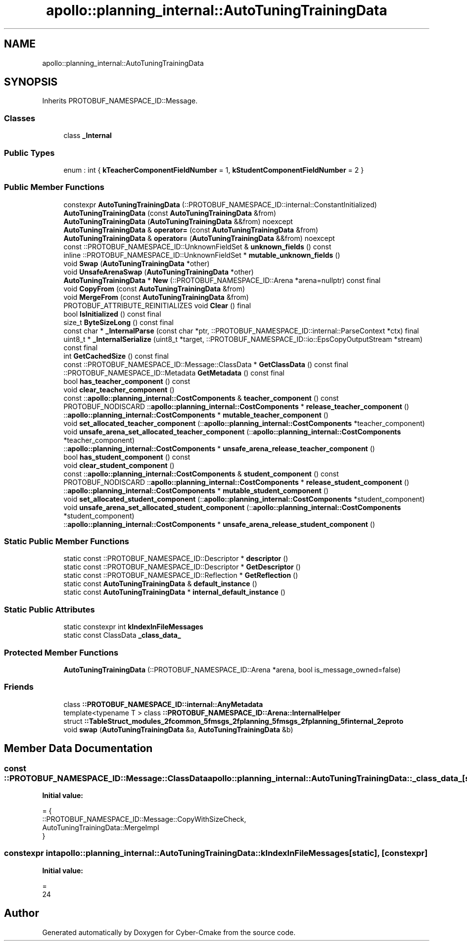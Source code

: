 .TH "apollo::planning_internal::AutoTuningTrainingData" 3 "Sun Sep 3 2023" "Version 8.0" "Cyber-Cmake" \" -*- nroff -*-
.ad l
.nh
.SH NAME
apollo::planning_internal::AutoTuningTrainingData
.SH SYNOPSIS
.br
.PP
.PP
Inherits PROTOBUF_NAMESPACE_ID::Message\&.
.SS "Classes"

.in +1c
.ti -1c
.RI "class \fB_Internal\fP"
.br
.in -1c
.SS "Public Types"

.in +1c
.ti -1c
.RI "enum : int { \fBkTeacherComponentFieldNumber\fP = 1, \fBkStudentComponentFieldNumber\fP = 2 }"
.br
.in -1c
.SS "Public Member Functions"

.in +1c
.ti -1c
.RI "constexpr \fBAutoTuningTrainingData\fP (::PROTOBUF_NAMESPACE_ID::internal::ConstantInitialized)"
.br
.ti -1c
.RI "\fBAutoTuningTrainingData\fP (const \fBAutoTuningTrainingData\fP &from)"
.br
.ti -1c
.RI "\fBAutoTuningTrainingData\fP (\fBAutoTuningTrainingData\fP &&from) noexcept"
.br
.ti -1c
.RI "\fBAutoTuningTrainingData\fP & \fBoperator=\fP (const \fBAutoTuningTrainingData\fP &from)"
.br
.ti -1c
.RI "\fBAutoTuningTrainingData\fP & \fBoperator=\fP (\fBAutoTuningTrainingData\fP &&from) noexcept"
.br
.ti -1c
.RI "const ::PROTOBUF_NAMESPACE_ID::UnknownFieldSet & \fBunknown_fields\fP () const"
.br
.ti -1c
.RI "inline ::PROTOBUF_NAMESPACE_ID::UnknownFieldSet * \fBmutable_unknown_fields\fP ()"
.br
.ti -1c
.RI "void \fBSwap\fP (\fBAutoTuningTrainingData\fP *other)"
.br
.ti -1c
.RI "void \fBUnsafeArenaSwap\fP (\fBAutoTuningTrainingData\fP *other)"
.br
.ti -1c
.RI "\fBAutoTuningTrainingData\fP * \fBNew\fP (::PROTOBUF_NAMESPACE_ID::Arena *arena=nullptr) const final"
.br
.ti -1c
.RI "void \fBCopyFrom\fP (const \fBAutoTuningTrainingData\fP &from)"
.br
.ti -1c
.RI "void \fBMergeFrom\fP (const \fBAutoTuningTrainingData\fP &from)"
.br
.ti -1c
.RI "PROTOBUF_ATTRIBUTE_REINITIALIZES void \fBClear\fP () final"
.br
.ti -1c
.RI "bool \fBIsInitialized\fP () const final"
.br
.ti -1c
.RI "size_t \fBByteSizeLong\fP () const final"
.br
.ti -1c
.RI "const char * \fB_InternalParse\fP (const char *ptr, ::PROTOBUF_NAMESPACE_ID::internal::ParseContext *ctx) final"
.br
.ti -1c
.RI "uint8_t * \fB_InternalSerialize\fP (uint8_t *target, ::PROTOBUF_NAMESPACE_ID::io::EpsCopyOutputStream *stream) const final"
.br
.ti -1c
.RI "int \fBGetCachedSize\fP () const final"
.br
.ti -1c
.RI "const ::PROTOBUF_NAMESPACE_ID::Message::ClassData * \fBGetClassData\fP () const final"
.br
.ti -1c
.RI "::PROTOBUF_NAMESPACE_ID::Metadata \fBGetMetadata\fP () const final"
.br
.ti -1c
.RI "bool \fBhas_teacher_component\fP () const"
.br
.ti -1c
.RI "void \fBclear_teacher_component\fP ()"
.br
.ti -1c
.RI "const ::\fBapollo::planning_internal::CostComponents\fP & \fBteacher_component\fP () const"
.br
.ti -1c
.RI "PROTOBUF_NODISCARD ::\fBapollo::planning_internal::CostComponents\fP * \fBrelease_teacher_component\fP ()"
.br
.ti -1c
.RI "::\fBapollo::planning_internal::CostComponents\fP * \fBmutable_teacher_component\fP ()"
.br
.ti -1c
.RI "void \fBset_allocated_teacher_component\fP (::\fBapollo::planning_internal::CostComponents\fP *teacher_component)"
.br
.ti -1c
.RI "void \fBunsafe_arena_set_allocated_teacher_component\fP (::\fBapollo::planning_internal::CostComponents\fP *teacher_component)"
.br
.ti -1c
.RI "::\fBapollo::planning_internal::CostComponents\fP * \fBunsafe_arena_release_teacher_component\fP ()"
.br
.ti -1c
.RI "bool \fBhas_student_component\fP () const"
.br
.ti -1c
.RI "void \fBclear_student_component\fP ()"
.br
.ti -1c
.RI "const ::\fBapollo::planning_internal::CostComponents\fP & \fBstudent_component\fP () const"
.br
.ti -1c
.RI "PROTOBUF_NODISCARD ::\fBapollo::planning_internal::CostComponents\fP * \fBrelease_student_component\fP ()"
.br
.ti -1c
.RI "::\fBapollo::planning_internal::CostComponents\fP * \fBmutable_student_component\fP ()"
.br
.ti -1c
.RI "void \fBset_allocated_student_component\fP (::\fBapollo::planning_internal::CostComponents\fP *student_component)"
.br
.ti -1c
.RI "void \fBunsafe_arena_set_allocated_student_component\fP (::\fBapollo::planning_internal::CostComponents\fP *student_component)"
.br
.ti -1c
.RI "::\fBapollo::planning_internal::CostComponents\fP * \fBunsafe_arena_release_student_component\fP ()"
.br
.in -1c
.SS "Static Public Member Functions"

.in +1c
.ti -1c
.RI "static const ::PROTOBUF_NAMESPACE_ID::Descriptor * \fBdescriptor\fP ()"
.br
.ti -1c
.RI "static const ::PROTOBUF_NAMESPACE_ID::Descriptor * \fBGetDescriptor\fP ()"
.br
.ti -1c
.RI "static const ::PROTOBUF_NAMESPACE_ID::Reflection * \fBGetReflection\fP ()"
.br
.ti -1c
.RI "static const \fBAutoTuningTrainingData\fP & \fBdefault_instance\fP ()"
.br
.ti -1c
.RI "static const \fBAutoTuningTrainingData\fP * \fBinternal_default_instance\fP ()"
.br
.in -1c
.SS "Static Public Attributes"

.in +1c
.ti -1c
.RI "static constexpr int \fBkIndexInFileMessages\fP"
.br
.ti -1c
.RI "static const ClassData \fB_class_data_\fP"
.br
.in -1c
.SS "Protected Member Functions"

.in +1c
.ti -1c
.RI "\fBAutoTuningTrainingData\fP (::PROTOBUF_NAMESPACE_ID::Arena *arena, bool is_message_owned=false)"
.br
.in -1c
.SS "Friends"

.in +1c
.ti -1c
.RI "class \fB::PROTOBUF_NAMESPACE_ID::internal::AnyMetadata\fP"
.br
.ti -1c
.RI "template<typename T > class \fB::PROTOBUF_NAMESPACE_ID::Arena::InternalHelper\fP"
.br
.ti -1c
.RI "struct \fB::TableStruct_modules_2fcommon_5fmsgs_2fplanning_5fmsgs_2fplanning_5finternal_2eproto\fP"
.br
.ti -1c
.RI "void \fBswap\fP (\fBAutoTuningTrainingData\fP &a, \fBAutoTuningTrainingData\fP &b)"
.br
.in -1c
.SH "Member Data Documentation"
.PP 
.SS "const ::PROTOBUF_NAMESPACE_ID::Message::ClassData apollo::planning_internal::AutoTuningTrainingData::_class_data_\fC [static]\fP"
\fBInitial value:\fP
.PP
.nf
= {
    ::PROTOBUF_NAMESPACE_ID::Message::CopyWithSizeCheck,
    AutoTuningTrainingData::MergeImpl
}
.fi
.SS "constexpr int apollo::planning_internal::AutoTuningTrainingData::kIndexInFileMessages\fC [static]\fP, \fC [constexpr]\fP"
\fBInitial value:\fP
.PP
.nf
=
    24
.fi


.SH "Author"
.PP 
Generated automatically by Doxygen for Cyber-Cmake from the source code\&.
